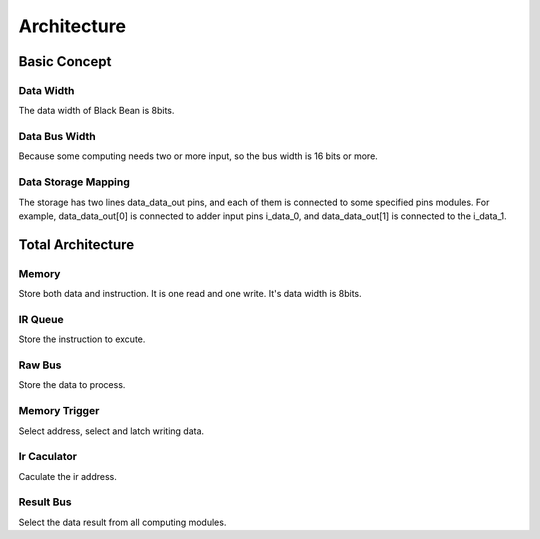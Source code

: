 ============
Architecture
============

Basic Concept
=============

Data Width
----------
The data width of Black Bean is 8bits.

Data Bus Width
--------------
Because some computing needs two or more input, so the bus width is 16 bits or
more.

Data Storage Mapping
--------------------
The storage has two lines data_data_out pins, and each of them is connected to
some specified pins modules. For example, data_data_out[0] is connected to adder
input pins i_data_0, and data_data_out[1] is connected to the i_data_1.

Total Architecture
==================

Memory
------
Store both data and instruction. It is one read and one write. It's data width
is 8bits.

IR Queue
--------
Store the instruction to excute.

Raw Bus
-------
Store the data to process.

Memory Trigger
--------------
Select address, select and latch writing data.

Ir Caculator
------------
Caculate the ir address.

Result Bus
----------
Select the data result from all computing modules.
